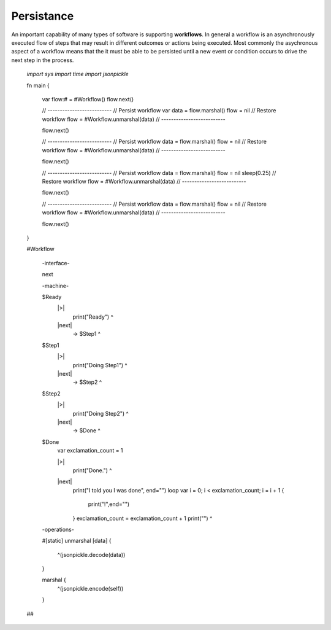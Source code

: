 Persistance
==========

An important capability of many types of software is supporting **workflows**. 
In general a workflow is an asynchronously executed flow of 
steps that may result in different outcomes or actions being executed. Most commonly
the asychronous aspect of a workflow means that the it must be able to be persisted 
until a new event or condition occurs to drive the next step in the process. 



    `import sys`
    `import time`
    `import jsonpickle`

    fn main {

        var flow:# = #Workflow()
        flow.next()

        // --------------------------
        // Persist workflow
        var data = flow.marshal()
        flow = nil
        // Restore workflow
        flow = #Workflow.unmarshal(data)
        // --------------------------

        flow.next()

        // --------------------------
        // Persist workflow
        data = flow.marshal()
        flow = nil
        // Restore workflow
        flow = #Workflow.unmarshal(data)
        // --------------------------

        flow.next()

        // --------------------------
        // Persist workflow
        data = flow.marshal()
        flow = nil
        sleep(0.25)
        // Restore workflow
        flow = #Workflow.unmarshal(data)
        // --------------------------
    
        flow.next()

        // --------------------------
        // Persist workflow
        data = flow.marshal()
        flow = nil
        // Restore workflow
        flow = #Workflow.unmarshal(data)
        // --------------------------
    
        flow.next()
    }

    #Workflow

        -interface-

        next

        -machine-

        $Ready
            |>|
                print("Ready") ^

            |next|
                -> $Step1 ^

        $Step1
            |>|
                print("Doing Step1") ^

            |next|
                -> $Step2 ^

        $Step2
            |>|
                print("Doing Step2") ^

            |next|
                -> $Done ^

        $Done
            var exclamation_count = 1

            |>|
                print("Done.") ^

            |next|
                print("I told you I was done", end="") 
                loop var i = 0; i < exclamation_count; i = i + 1 {
                    print("!",end="")
                }
                exclamation_count = exclamation_count + 1
                print("") ^

        -operations-

        #[static]
        unmarshal [data] {
            ^(jsonpickle.decode(data)) 
        } 

        marshal {
            ^(jsonpickle.encode(self))
        }
        
    ##


.. code-block::
    :caption: Persisted Traffic Light

    `import sys`
    `import time`
    `import jsonpickle`

    fn main {

        var m:# = #TrafficLight()
        var data = m.marshal()
        m = None

        loop var x = 0; x < 9; x = x + 1 {
            m = #TrafficLight.unmarshal(data)
            m.tick()
            time.sleep(1)
            data = m.marshal()
            m = nil
        }
    }

    #TrafficLight

        -interface-

        tick

        -machine-

        $Green
            |>|
                print("Green") ^

            |tick|
                -> $Yellow ^

        $Yellow
            |>|
                print("Yellow") ^

            |tick|
                -> $Red ^

        $Red
            |>|
                print("Red") ^

            |tick|
                -> $Green ^

        -operations-

        #[static]
        unmarshal [data] {
            ^(jsonpickle.decode(data)) 
        } 

        marshal {
            ^(jsonpickle.encode(self))
        }
        
    ##

